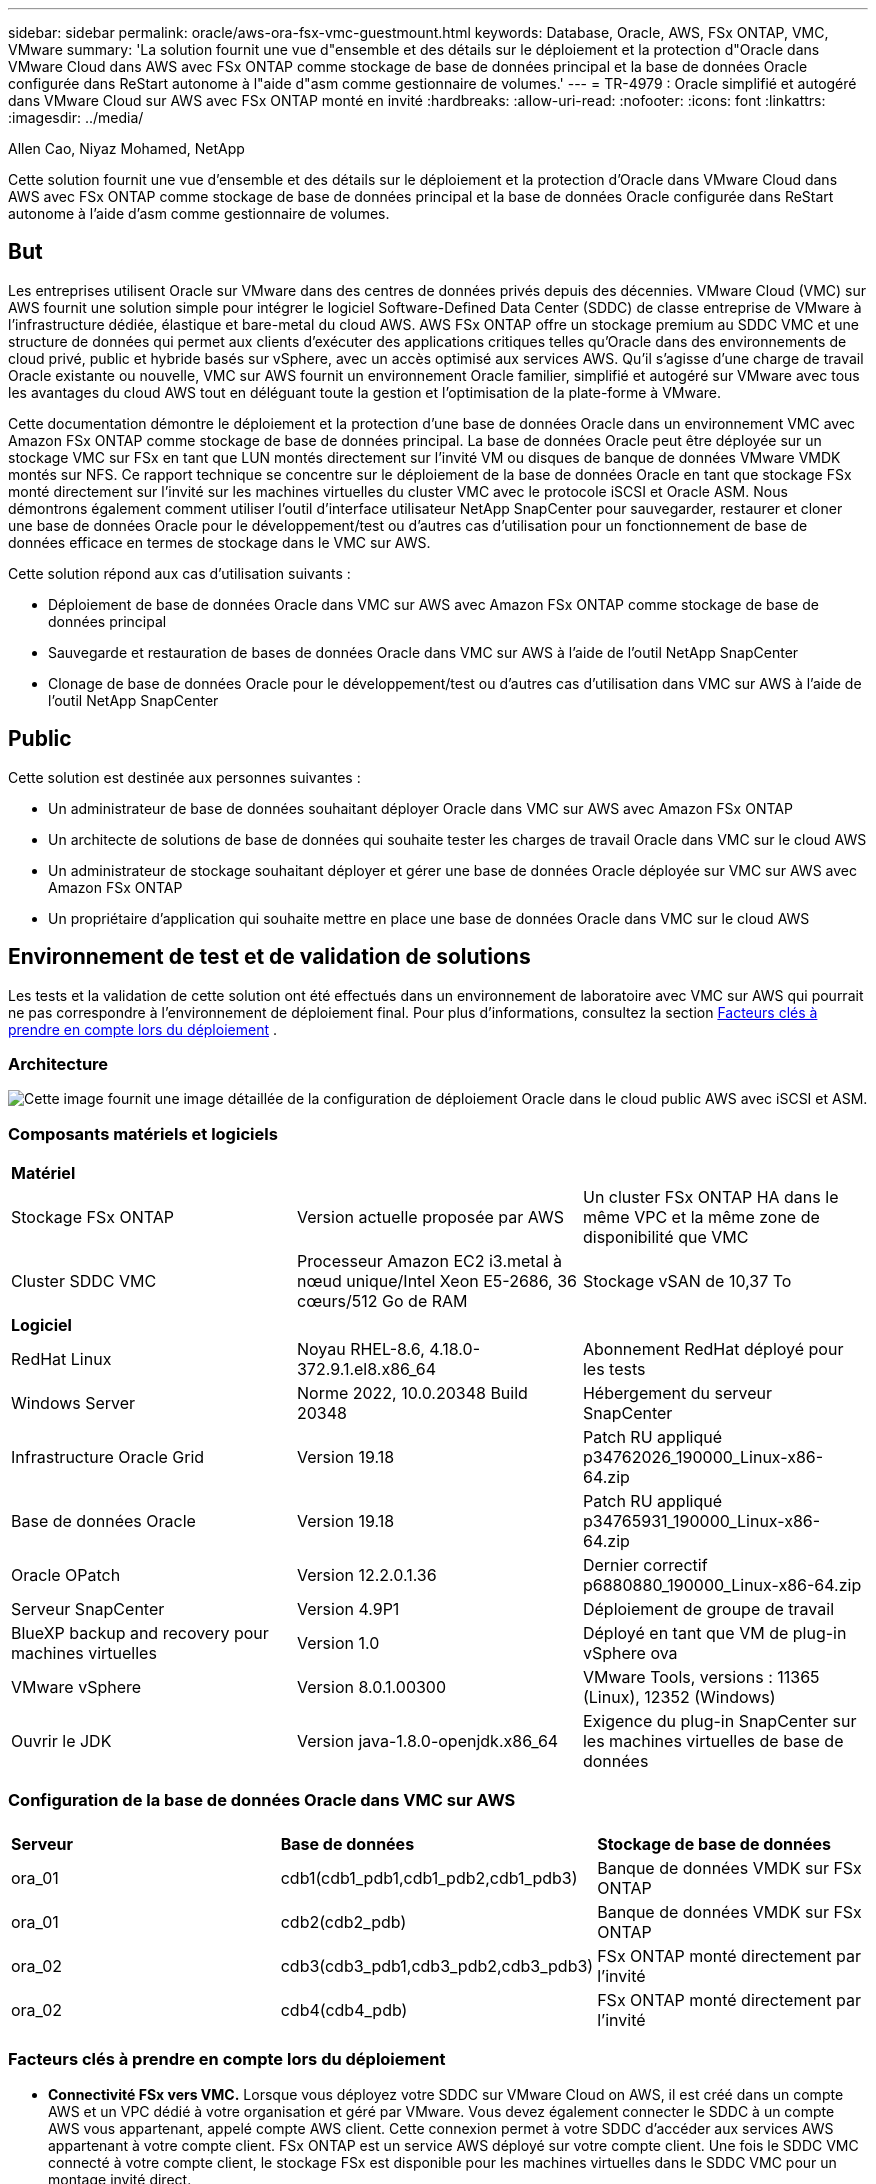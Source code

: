 ---
sidebar: sidebar 
permalink: oracle/aws-ora-fsx-vmc-guestmount.html 
keywords: Database, Oracle, AWS, FSx ONTAP, VMC, VMware 
summary: 'La solution fournit une vue d"ensemble et des détails sur le déploiement et la protection d"Oracle dans VMware Cloud dans AWS avec FSx ONTAP comme stockage de base de données principal et la base de données Oracle configurée dans ReStart autonome à l"aide d"asm comme gestionnaire de volumes.' 
---
= TR-4979 : Oracle simplifié et autogéré dans VMware Cloud sur AWS avec FSx ONTAP monté en invité
:hardbreaks:
:allow-uri-read: 
:nofooter: 
:icons: font
:linkattrs: 
:imagesdir: ../media/


Allen Cao, Niyaz Mohamed, NetApp

[role="lead"]
Cette solution fournit une vue d'ensemble et des détails sur le déploiement et la protection d'Oracle dans VMware Cloud dans AWS avec FSx ONTAP comme stockage de base de données principal et la base de données Oracle configurée dans ReStart autonome à l'aide d'asm comme gestionnaire de volumes.



== But

Les entreprises utilisent Oracle sur VMware dans des centres de données privés depuis des décennies.  VMware Cloud (VMC) sur AWS fournit une solution simple pour intégrer le logiciel Software-Defined Data Center (SDDC) de classe entreprise de VMware à l'infrastructure dédiée, élastique et bare-metal du cloud AWS.  AWS FSx ONTAP offre un stockage premium au SDDC VMC et une structure de données qui permet aux clients d'exécuter des applications critiques telles qu'Oracle dans des environnements de cloud privé, public et hybride basés sur vSphere, avec un accès optimisé aux services AWS.  Qu'il s'agisse d'une charge de travail Oracle existante ou nouvelle, VMC sur AWS fournit un environnement Oracle familier, simplifié et autogéré sur VMware avec tous les avantages du cloud AWS tout en déléguant toute la gestion et l'optimisation de la plate-forme à VMware.

Cette documentation démontre le déploiement et la protection d'une base de données Oracle dans un environnement VMC avec Amazon FSx ONTAP comme stockage de base de données principal.  La base de données Oracle peut être déployée sur un stockage VMC sur FSx en tant que LUN montés directement sur l'invité VM ou disques de banque de données VMware VMDK montés sur NFS.  Ce rapport technique se concentre sur le déploiement de la base de données Oracle en tant que stockage FSx monté directement sur l'invité sur les machines virtuelles du cluster VMC avec le protocole iSCSI et Oracle ASM.  Nous démontrons également comment utiliser l'outil d'interface utilisateur NetApp SnapCenter pour sauvegarder, restaurer et cloner une base de données Oracle pour le développement/test ou d'autres cas d'utilisation pour un fonctionnement de base de données efficace en termes de stockage dans le VMC sur AWS.

Cette solution répond aux cas d’utilisation suivants :

* Déploiement de base de données Oracle dans VMC sur AWS avec Amazon FSx ONTAP comme stockage de base de données principal
* Sauvegarde et restauration de bases de données Oracle dans VMC sur AWS à l'aide de l'outil NetApp SnapCenter
* Clonage de base de données Oracle pour le développement/test ou d'autres cas d'utilisation dans VMC sur AWS à l'aide de l'outil NetApp SnapCenter




== Public

Cette solution est destinée aux personnes suivantes :

* Un administrateur de base de données souhaitant déployer Oracle dans VMC sur AWS avec Amazon FSx ONTAP
* Un architecte de solutions de base de données qui souhaite tester les charges de travail Oracle dans VMC sur le cloud AWS
* Un administrateur de stockage souhaitant déployer et gérer une base de données Oracle déployée sur VMC sur AWS avec Amazon FSx ONTAP
* Un propriétaire d'application qui souhaite mettre en place une base de données Oracle dans VMC sur le cloud AWS




== Environnement de test et de validation de solutions

Les tests et la validation de cette solution ont été effectués dans un environnement de laboratoire avec VMC sur AWS qui pourrait ne pas correspondre à l'environnement de déploiement final. Pour plus d'informations, consultez la section <<Facteurs clés à prendre en compte lors du déploiement>> .



=== Architecture

image:aws-ora-fsx-vmc-architecture.png["Cette image fournit une image détaillée de la configuration de déploiement Oracle dans le cloud public AWS avec iSCSI et ASM."]



=== Composants matériels et logiciels

[cols="33%, 33%, 33%"]
|===


3+| *Matériel* 


| Stockage FSx ONTAP | Version actuelle proposée par AWS | Un cluster FSx ONTAP HA dans le même VPC et la même zone de disponibilité que VMC 


| Cluster SDDC VMC | Processeur Amazon EC2 i3.metal à nœud unique/Intel Xeon E5-2686, 36 cœurs/512 Go de RAM | Stockage vSAN de 10,37 To 


3+| *Logiciel* 


| RedHat Linux | Noyau RHEL-8.6, 4.18.0-372.9.1.el8.x86_64 | Abonnement RedHat déployé pour les tests 


| Windows Server | Norme 2022, 10.0.20348 Build 20348 | Hébergement du serveur SnapCenter 


| Infrastructure Oracle Grid | Version 19.18 | Patch RU appliqué p34762026_190000_Linux-x86-64.zip 


| Base de données Oracle | Version 19.18 | Patch RU appliqué p34765931_190000_Linux-x86-64.zip 


| Oracle OPatch | Version 12.2.0.1.36 | Dernier correctif p6880880_190000_Linux-x86-64.zip 


| Serveur SnapCenter | Version 4.9P1 | Déploiement de groupe de travail 


| BlueXP backup and recovery pour machines virtuelles | Version 1.0 | Déployé en tant que VM de plug-in vSphere ova 


| VMware vSphere | Version 8.0.1.00300 | VMware Tools, versions : 11365 (Linux), 12352 (Windows) 


| Ouvrir le JDK | Version java-1.8.0-openjdk.x86_64 | Exigence du plug-in SnapCenter sur les machines virtuelles de base de données 
|===


=== Configuration de la base de données Oracle dans VMC sur AWS

[cols="33%, 33%, 33%"]
|===


3+|  


| *Serveur* | *Base de données* | *Stockage de base de données* 


| ora_01 | cdb1(cdb1_pdb1,cdb1_pdb2,cdb1_pdb3) | Banque de données VMDK sur FSx ONTAP 


| ora_01 | cdb2(cdb2_pdb) | Banque de données VMDK sur FSx ONTAP 


| ora_02 | cdb3(cdb3_pdb1,cdb3_pdb2,cdb3_pdb3) | FSx ONTAP monté directement par l'invité 


| ora_02 | cdb4(cdb4_pdb) | FSx ONTAP monté directement par l'invité 
|===


=== Facteurs clés à prendre en compte lors du déploiement

* *Connectivité FSx vers VMC.*  Lorsque vous déployez votre SDDC sur VMware Cloud on AWS, il est créé dans un compte AWS et un VPC dédié à votre organisation et géré par VMware.  Vous devez également connecter le SDDC à un compte AWS vous appartenant, appelé compte AWS client.  Cette connexion permet à votre SDDC d'accéder aux services AWS appartenant à votre compte client.  FSx ONTAP est un service AWS déployé sur votre compte client.  Une fois le SDDC VMC connecté à votre compte client, le stockage FSx est disponible pour les machines virtuelles dans le SDDC VMC pour un montage invité direct.
* *Déploiement de clusters de stockage HA FSx sur une ou plusieurs zones.*  Dans ces tests et validations, nous avons déployé un cluster FSx HA dans une seule zone de disponibilité AWS.  NetApp recommande également de déployer FSx ONTAP et VMware Cloud sur AWS dans la même zone de disponibilité pour obtenir de meilleures performances et éviter les frais de transfert de données entre les zones de disponibilité.
* *Dimensionnement du cluster de stockage FSx.*  Un système de fichiers de stockage Amazon FSx ONTAP fournit jusqu'à 160 000 IOPS SSD brutes, jusqu'à 4 Gbit/s de débit et une capacité maximale de 192 TiB.  Cependant, vous pouvez dimensionner le cluster en termes d'IOPS provisionnés, de débit et de limite de stockage (minimum 1 024 Gio) en fonction de vos besoins réels au moment du déploiement.  La capacité peut être ajustée dynamiquement à la volée sans affecter la disponibilité de l'application.
* *Disposition des données et des journaux Oracle.*  Dans nos tests et validations, nous avons déployé deux groupes de disques ASM pour les données et les journaux respectivement.  Dans le groupe de disques asm +DATA, nous avons provisionné quatre LUN dans un volume de données.  Dans le groupe de disques asm +LOGS, nous avons provisionné deux LUN dans un volume de journal.  En général, plusieurs LUN disposés dans un volume Amazon FSx ONTAP offrent de meilleures performances.
* *Configuration iSCSI.*  Les machines virtuelles de base de données dans VMC SDDC se connectent au stockage FSx avec le protocole iSCSI.  Il est important d'évaluer les besoins en débit d'E/S de pointe de la base de données Oracle en analysant soigneusement le rapport Oracle AWR pour déterminer les besoins en débit du trafic d'application et iSCSI.  NetApp recommande également d'allouer quatre connexions iSCSI aux deux points de terminaison iSCSI FSx avec le multichemin correctement configuré.
* *Niveau de redondance Oracle ASM à utiliser pour chaque groupe de disques Oracle ASM que vous créez.*  Étant donné que FSx ONTAP reflète déjà le stockage au niveau du cluster FSx, vous devez utiliser la redondance externe, ce qui signifie que l'option ne permet pas à Oracle ASM de refléter le contenu du groupe de disques.
* *Sauvegarde de la base de données.*  NetApp fournit une suite SnapCenter software pour la sauvegarde, la restauration et le clonage de bases de données avec une interface utilisateur conviviale.  NetApp recommande de mettre en œuvre un tel outil de gestion pour réaliser une sauvegarde SnapShot rapide (moins d'une minute), une restauration rapide (quelques minutes) de la base de données et un clonage de la base de données.




== Déploiement de la solution

Les sections suivantes fournissent des procédures étape par étape pour le déploiement d'Oracle 19c dans VMC sur AWS avec un stockage FSx ONTAP monté directement sur la machine virtuelle DB dans un seul nœud. Redémarrez la configuration avec Oracle ASM comme gestionnaire de volume de base de données.



=== Prérequis pour le déploiement

[%collapsible%open]
====
Le déploiement nécessite les prérequis suivants.

. Un centre de données défini par logiciel (SDDC) utilisant VMware Cloud sur AWS a été créé.  Pour obtenir des instructions détaillées sur la création d'un SDDC dans VMC, veuillez vous référer à la documentation VMwarelink:https://docs.vmware.com/en/VMware-Cloud-on-AWS/services/com.vmware.vmc-aws.getting-started/GUID-3D741363-F66A-4CF9-80EA-AA2866D1834E.html["Premiers pas avec VMware Cloud sur AWS"^]
. Un compte AWS a été configuré et les segments VPC et réseau nécessaires ont été créés dans votre compte AWS.  Le compte AWS est lié à votre SDDC VMC.
. À partir de la console AWS EC2, déployez des clusters de stockage HA Amazon FSx ONTAP pour héberger les volumes de base de données Oracle.  Si vous n'êtes pas familier avec le déploiement du stockage FSx, consultez la documentationlink:https://docs.aws.amazon.com/fsx/latest/ONTAPGuide/creating-file-systems.html["Création de systèmes de fichiers FSx ONTAP"^] pour des instructions étape par étape.
. L'étape ci-dessus peut être effectuée à l'aide de la boîte à outils d'automatisation Terraform suivante, qui crée une instance EC2 en tant qu'hôte de saut pour l'accès SDDC dans VMC via SSH et un système de fichiers FSx.  Lisez attentivement les instructions et modifiez les variables en fonction de votre environnement avant l’exécution.
+
....
git clone https://github.com/NetApp-Automation/na_aws_fsx_ec2_deploy.git
....
. Créez des machines virtuelles dans VMware SDDC sur AWS pour héberger votre environnement Oracle à déployer dans VMC.  Dans notre démonstration, nous avons construit deux machines virtuelles Linux en tant que serveurs de base de données Oracle, un serveur Windows pour le serveur SnapCenter et un serveur Linux en option en tant que contrôleur Ansible pour l'installation ou la configuration automatisée d'Oracle si vous le souhaitez.  Voici un aperçu de l’environnement de laboratoire pour la validation de la solution.
+
image:aws-ora-fsx-vmc-vm-008.png["Capture d'écran montrant l'environnement de test VMC SDDC."]

. En option, NetApp fournit également plusieurs kits d’outils d’automatisation pour exécuter le déploiement et la configuration d’Oracle, le cas échéant.



NOTE: Assurez-vous d'avoir alloué au moins 50 Go au volume racine d'Oracle VM afin de disposer de suffisamment d'espace pour préparer les fichiers d'installation d'Oracle.

====


=== Configuration du noyau de la machine virtuelle DB

[%collapsible%open]
====
Une fois les prérequis configurés, connectez-vous à la machine virtuelle Oracle en tant qu'utilisateur administrateur via SSH et sudo en tant qu'utilisateur root pour configurer le noyau Linux pour l'installation d'Oracle.  Les fichiers d’installation Oracle peuvent être stockés dans un compartiment AWS S3 et transférés dans la machine virtuelle.

. Créer un répertoire de préparation `/tmp/archive` dossier et définissez le `777` autorisation.
+
[source, cli]
----
mkdir /tmp/archive
----
+
[source, cli]
----
chmod 777 /tmp/archive
----
. Téléchargez et installez les fichiers d'installation binaires Oracle et les autres fichiers rpm requis sur le `/tmp/archive` annuaire.
+
Voir la liste suivante des fichiers d'installation à indiquer dans `/tmp/archive` sur la VM DB.

+
....

[admin@ora_02 ~]$ ls -l /tmp/archive/
total 10539364
-rw-rw-r--. 1 admin  admin         19112 Oct  4 17:04 compat-libcap1-1.10-7.el7.x86_64.rpm
-rw-rw-r--. 1 admin  admin    3059705302 Oct  4 17:10 LINUX.X64_193000_db_home.zip
-rw-rw-r--. 1 admin  admin    2889184573 Oct  4 17:11 LINUX.X64_193000_grid_home.zip
-rw-rw-r--. 1 admin  admin        589145 Oct  4 17:04 netapp_linux_unified_host_utilities-7-1.x86_64.rpm
-rw-rw-r--. 1 admin  admin         31828 Oct  4 17:04 oracle-database-preinstall-19c-1.0-2.el8.x86_64.rpm
-rw-rw-r--. 1 admin  admin    2872741741 Oct  4 17:12 p34762026_190000_Linux-x86-64.zip
-rw-rw-r--. 1 admin  admin    1843577895 Oct  4 17:13 p34765931_190000_Linux-x86-64.zip
-rw-rw-r--. 1 admin  admin     124347218 Oct  4 17:13 p6880880_190000_Linux-x86-64.zip
-rw-rw-r--. 1 admin  admin        257136 Oct  4 17:04 policycoreutils-python-utils-2.9-9.el8.noarch.rpm
[admin@ora_02 ~]$

....
. Installez le RPM de préinstallation Oracle 19c, qui répond à la plupart des exigences de configuration du noyau.
+
[source, cli]
----
yum install /tmp/archive/oracle-database-preinstall-19c-1.0-2.el8.x86_64.rpm
----
. Téléchargez et installez les éléments manquants `compat-libcap1` sous Linux 8.
+
[source, cli]
----
yum install /tmp/archive/compat-libcap1-1.10-7.el7.x86_64.rpm
----
. Depuis NetApp, téléchargez et installez les utilitaires hôtes NetApp .
+
[source, cli]
----
yum install /tmp/archive/netapp_linux_unified_host_utilities-7-1.x86_64.rpm
----
. Installer `policycoreutils-python-utils` .
+
[source, cli]
----
yum install /tmp/archive/policycoreutils-python-utils-2.9-9.el8.noarch.rpm
----
. Installez la version 1.8 du JDK ouvert.
+
[source, cli]
----
yum install java-1.8.0-openjdk.x86_64
----
. Installer les utilitaires d’initiateur iSCSI.
+
[source, cli]
----
yum install iscsi-initiator-utils
----
. Installez sg3_utils.
+
[source, cli]
----
yum install sg3_utils
----
. Installez device-mapper-multipath.
+
[source, cli]
----
yum install device-mapper-multipath
----
. Désactiver les énormes pages transparentes dans le système actuel.
+
[source, cli]
----
echo never > /sys/kernel/mm/transparent_hugepage/enabled
----
+
[source, cli]
----
echo never > /sys/kernel/mm/transparent_hugepage/defrag
----
. Ajoutez les lignes suivantes dans `/etc/rc.local` désactiver `transparent_hugepage` après le redémarrage.
+
[source, cli]
----
vi /etc/rc.local
----
+
....
  # Disable transparent hugepages
          if test -f /sys/kernel/mm/transparent_hugepage/enabled; then
            echo never > /sys/kernel/mm/transparent_hugepage/enabled
          fi
          if test -f /sys/kernel/mm/transparent_hugepage/defrag; then
            echo never > /sys/kernel/mm/transparent_hugepage/defrag
          fi
....
. Désactiver selinux en modifiant `SELINUX=enforcing` à `SELINUX=disabled` .  Vous devez redémarrer l'hôte pour que la modification soit effective.
+
[source, cli]
----
vi /etc/sysconfig/selinux
----
. Ajoutez les lignes suivantes à `limit.conf` pour définir la limite du descripteur de fichier et la taille de la pile.
+
[source, cli]
----
vi /etc/security/limits.conf
----
+
....

*               hard    nofile          65536
*               soft    stack           10240
....
. Ajoutez de l'espace d'échange à la machine virtuelle DB s'il n'y a pas d'espace d'échange configuré avec cette instruction :link:https://aws.amazon.com/premiumsupport/knowledge-center/ec2-memory-swap-file/["Comment allouer de la mémoire pour fonctionner comme espace d'échange dans une instance Amazon EC2 à l'aide d'un fichier d'échange ?"^] La quantité exacte d'espace à ajouter dépend de la taille de la RAM jusqu'à 16 Go.
. Changement `node.session.timeo.replacement_timeout` dans le `iscsi.conf` fichier de configuration de 120 à 5 secondes.
+
[source, cli]
----
vi /etc/iscsi/iscsid.conf
----
. Activez et démarrez le service iSCSI sur l’instance EC2.
+
[source, cli]
----
systemctl enable iscsid
----
+
[source, cli]
----
systemctl start iscsid
----
. Récupérez l'adresse de l'initiateur iSCSI à utiliser pour le mappage LUN de la base de données.
+
[source, cli]
----
cat /etc/iscsi/initiatorname.iscsi
----
. Ajoutez les groupes asm pour l'utilisateur de gestion asm (oracle).
+
[source, cli]
----
groupadd asmadmin
----
+
[source, cli]
----
groupadd asmdba
----
+
[source, cli]
----
groupadd asmoper
----
. Modifiez l'utilisateur Oracle pour ajouter des groupes ASM en tant que groupes secondaires (l'utilisateur Oracle doit avoir été créé après l'installation RPM de préinstallation d'Oracle).
+
[source, cli]
----
usermod -a -G asmadmin oracle
----
+
[source, cli]
----
usermod -a -G asmdba oracle
----
+
[source, cli]
----
usermod -a -G asmoper oracle
----
. Arrêtez et désactivez le pare-feu Linux s'il est actif.
+
[source, cli]
----
systemctl stop firewalld
----
+
[source, cli]
----
systemctl disable firewalld
----
. Activer sudo sans mot de passe pour l'utilisateur administrateur en supprimant le commentaire `# %wheel  ALL=(ALL)       NOPASSWD: ALL` ligne dans le fichier /etc/sudoers.  Modifiez l'autorisation du fichier pour effectuer la modification.
+
[source, cli]
----
chmod 640 /etc/sudoers
----
+
[source, cli]
----
vi /etc/sudoers
----
+
[source, cli]
----
chmod 440 /etc/sudoers
----
. Redémarrez l’instance EC2.


====


=== Provisionner et mapper les LUN FSx ONTAP à la machine virtuelle de base de données

[%collapsible%open]
====
Provisionnez trois volumes à partir de la ligne de commande en vous connectant au cluster FSx en tant qu'utilisateur fsxadmin via ssh et l'IP de gestion du cluster FSx.  Créez des LUN dans les volumes pour héberger les fichiers binaires, de données et de journaux de la base de données Oracle.

. Connectez-vous au cluster FSx via SSH en tant qu'utilisateur fsxadmin.
+
[source, cli]
----
ssh fsxadmin@10.49.0.74
----
. Exécutez la commande suivante pour créer un volume pour le binaire Oracle.
+
[source, cli]
----
vol create -volume ora_02_biny -aggregate aggr1 -size 50G -state online  -type RW -snapshot-policy none -tiering-policy snapshot-only
----
. Exécutez la commande suivante pour créer un volume pour les données Oracle.
+
[source, cli]
----
vol create -volume ora_02_data -aggregate aggr1 -size 100G -state online  -type RW -snapshot-policy none -tiering-policy snapshot-only
----
. Exécutez la commande suivante pour créer un volume pour les journaux Oracle.
+
[source, cli]
----
vol create -volume ora_02_logs -aggregate aggr1 -size 100G -state online  -type RW -snapshot-policy none -tiering-policy snapshot-only
----
. Valider les volumes créés.
+
[source, cli]
----
vol show ora*
----
+
Sortie de la commande :

+
....
FsxId0c00cec8dad373fd1::> vol show ora*
Vserver   Volume       Aggregate    State      Type       Size  Available Used%
--------- ------------ ------------ ---------- ---- ---------- ---------- -----
nim       ora_02_biny  aggr1        online     RW         50GB    22.98GB   51%
nim       ora_02_data  aggr1        online     RW        100GB    18.53GB   80%
nim       ora_02_logs  aggr1        online     RW         50GB     7.98GB   83%
....
. Créez un LUN binaire dans le volume binaire de la base de données.
+
[source, cli]
----
lun create -path /vol/ora_02_biny/ora_02_biny_01 -size 40G -ostype linux
----
. Créez des LUN de données dans le volume de données de la base de données.
+
[source, cli]
----
lun create -path /vol/ora_02_data/ora_02_data_01 -size 20G -ostype linux
----
+
[source, cli]
----
lun create -path /vol/ora_02_data/ora_02_data_02 -size 20G -ostype linux
----
+
[source, cli]
----
lun create -path /vol/ora_02_data/ora_02_data_03 -size 20G -ostype linux
----
+
[source, cli]
----
lun create -path /vol/ora_02_data/ora_02_data_04 -size 20G -ostype linux
----
. Créez des LUN de journaux dans le volume des journaux de la base de données.
+
[source, cli]
----
lun create -path /vol/ora_02_logs/ora_02_logs_01 -size 40G -ostype linux
----
+
[source, cli]
----
lun create -path /vol/ora_02_logs/ora_02_logs_02 -size 40G -ostype linux
----
. Créez un igroup pour l’instance EC2 avec l’initiateur récupéré à l’étape 14 de la configuration du noyau EC2 ci-dessus.
+
[source, cli]
----
igroup create -igroup ora_02 -protocol iscsi -ostype linux -initiator iqn.1994-05.com.redhat:f65fed7641c2
----
. Mappez les LUN au groupe i créé ci-dessus.  Incrémentez l'ID LUN de manière séquentielle pour chaque LUN supplémentaire.
+
[source, cli]
----
lun map -path /vol/ora_02_biny/ora_02_biny_01 -igroup ora_02 -vserver svm_ora -lun-id 0
lun map -path /vol/ora_02_data/ora_02_data_01 -igroup ora_02 -vserver svm_ora -lun-id 1
lun map -path /vol/ora_02_data/ora_02_data_02 -igroup ora_02 -vserver svm_ora -lun-id 2
lun map -path /vol/ora_02_data/ora_02_data_03 -igroup ora_02 -vserver svm_ora -lun-id 3
lun map -path /vol/ora_02_data/ora_02_data_04 -igroup ora_02 -vserver svm_ora -lun-id 4
lun map -path /vol/ora_02_logs/ora_02_logs_01 -igroup ora_02 -vserver svm_ora -lun-id 5
lun map -path /vol/ora_02_logs/ora_02_logs_02 -igroup ora_02 -vserver svm_ora -lun-id 6
----
. Valider le mappage LUN.
+
[source, cli]
----
mapping show
----
+
On s'attend à ce que cela revienne :

+
....
FsxId0c00cec8dad373fd1::> mapping show
  (lun mapping show)
Vserver    Path                                      Igroup   LUN ID  Protocol
---------- ----------------------------------------  -------  ------  --------
nim        /vol/ora_02_biny/ora_02_u01_01            ora_02        0  iscsi
nim        /vol/ora_02_data/ora_02_u02_01            ora_02        1  iscsi
nim        /vol/ora_02_data/ora_02_u02_02            ora_02        2  iscsi
nim        /vol/ora_02_data/ora_02_u02_03            ora_02        3  iscsi
nim        /vol/ora_02_data/ora_02_u02_04            ora_02        4  iscsi
nim        /vol/ora_02_logs/ora_02_u03_01            ora_02        5  iscsi
nim        /vol/ora_02_logs/ora_02_u03_02            ora_02        6  iscsi
....


====


=== Configuration du stockage de la machine virtuelle DB

[%collapsible%open]
====
Maintenant, importez et configurez le stockage FSx ONTAP pour l'infrastructure de grille Oracle et l'installation de la base de données sur la machine virtuelle de base de données VMC.

. Connectez-vous à la machine virtuelle DB via SSH en tant qu'utilisateur administrateur à l'aide de Putty à partir du serveur de saut Windows.
. Découvrez les points de terminaison iSCSI FSx à l'aide de l'adresse IP iSCSI SVM.  Passez à l'adresse du portail spécifique à votre environnement.
+
[source, cli]
----
sudo iscsiadm iscsiadm --mode discovery --op update --type sendtargets --portal 10.49.0.12
----
. Établissez des sessions iSCSI en vous connectant à chaque cible.
+
[source, cli]
----
sudo iscsiadm --mode node -l all
----
+
Le résultat attendu de la commande est :

+
....
[ec2-user@ip-172-30-15-58 ~]$ sudo iscsiadm --mode node -l all
Logging in to [iface: default, target: iqn.1992-08.com.netapp:sn.1f795e65c74911edb785affbf0a2b26e:vs.3, portal: 10.49.0.12,3260]
Logging in to [iface: default, target: iqn.1992-08.com.netapp:sn.1f795e65c74911edb785affbf0a2b26e:vs.3, portal: 10.49.0.186,3260]
Login to [iface: default, target: iqn.1992-08.com.netapp:sn.1f795e65c74911edb785affbf0a2b26e:vs.3, portal: 10.49.0.12,3260] successful.
Login to [iface: default, target: iqn.1992-08.com.netapp:sn.1f795e65c74911edb785affbf0a2b26e:vs.3, portal: 10.49.0.186,3260] successful.
....
. Afficher et valider une liste de sessions iSCSI actives.
+
[source, cli]
----
sudo iscsiadm --mode session
----
+
Renvoyer les sessions iSCSI.

+
....
[ec2-user@ip-172-30-15-58 ~]$ sudo iscsiadm --mode session
tcp: [1] 10.49.0.186:3260,1028 iqn.1992-08.com.netapp:sn.545a38bf06ac11ee8503e395ab90d704:vs.3 (non-flash)
tcp: [2] 10.49.0.12:3260,1029 iqn.1992-08.com.netapp:sn.545a38bf06ac11ee8503e395ab90d704:vs.3 (non-flash)
....
. Vérifiez que les LUN ont été importés dans l’hôte.
+
[source, cli]
----
sudo sanlun lun show
----
+
Cela renverra une liste des LUN Oracle de FSx.

+
....

[admin@ora_02 ~]$ sudo sanlun lun show
controller(7mode/E-Series)/                                                  device          host                  lun
vserver(cDOT/FlashRay)        lun-pathname                                   filename        adapter    protocol   size    product
-------------------------------------------------------------------------------------------------------------------------------
nim                           /vol/ora_02_logs/ora_02_u03_02                 /dev/sdo        host34     iSCSI      20g     cDOT
nim                           /vol/ora_02_logs/ora_02_u03_01                 /dev/sdn        host34     iSCSI      20g     cDOT
nim                           /vol/ora_02_data/ora_02_u02_04                 /dev/sdm        host34     iSCSI      20g     cDOT
nim                           /vol/ora_02_data/ora_02_u02_03                 /dev/sdl        host34     iSCSI      20g     cDOT
nim                           /vol/ora_02_data/ora_02_u02_02                 /dev/sdk        host34     iSCSI      20g     cDOT
nim                           /vol/ora_02_data/ora_02_u02_01                 /dev/sdj        host34     iSCSI      20g     cDOT
nim                           /vol/ora_02_biny/ora_02_u01_01                 /dev/sdi        host34     iSCSI      40g     cDOT
nim                           /vol/ora_02_logs/ora_02_u03_02                 /dev/sdh        host33     iSCSI      20g     cDOT
nim                           /vol/ora_02_logs/ora_02_u03_01                 /dev/sdg        host33     iSCSI      20g     cDOT
nim                           /vol/ora_02_data/ora_02_u02_04                 /dev/sdf        host33     iSCSI      20g     cDOT
nim                           /vol/ora_02_data/ora_02_u02_03                 /dev/sde        host33     iSCSI      20g     cDOT
nim                           /vol/ora_02_data/ora_02_u02_02                 /dev/sdd        host33     iSCSI      20g     cDOT
nim                           /vol/ora_02_data/ora_02_u02_01                 /dev/sdc        host33     iSCSI      20g     cDOT
nim                           /vol/ora_02_biny/ora_02_u01_01                 /dev/sdb        host33     iSCSI      40g     cDOT

....
. Configurer le `multipath.conf` fichier avec les entrées par défaut et de liste noire suivantes.
+
[source, cli]
----
sudo vi /etc/multipath.conf
----
+
Ajouter les entrées suivantes :

+
....
defaults {
    find_multipaths yes
    user_friendly_names yes
}

blacklist {
    devnode "^(ram|raw|loop|fd|md|dm-|sr|scd|st)[0-9]*"
    devnode "^hd[a-z]"
    devnode "^cciss.*"
}
....
. Démarrez le service multi-chemins.
+
[source, cli]
----
sudo systemctl start multipathd
----
+
Les périphériques multi-trajets apparaissent désormais dans le `/dev/mapper` annuaire.

+
....
[ec2-user@ip-172-30-15-58 ~]$ ls -l /dev/mapper
total 0
lrwxrwxrwx 1 root root       7 Mar 21 20:13 3600a09806c574235472455534e68512d -> ../dm-0
lrwxrwxrwx 1 root root       7 Mar 21 20:13 3600a09806c574235472455534e685141 -> ../dm-1
lrwxrwxrwx 1 root root       7 Mar 21 20:13 3600a09806c574235472455534e685142 -> ../dm-2
lrwxrwxrwx 1 root root       7 Mar 21 20:13 3600a09806c574235472455534e685143 -> ../dm-3
lrwxrwxrwx 1 root root       7 Mar 21 20:13 3600a09806c574235472455534e685144 -> ../dm-4
lrwxrwxrwx 1 root root       7 Mar 21 20:13 3600a09806c574235472455534e685145 -> ../dm-5
lrwxrwxrwx 1 root root       7 Mar 21 20:13 3600a09806c574235472455534e685146 -> ../dm-6
crw------- 1 root root 10, 236 Mar 21 18:19 control
....
. Connectez-vous au cluster FSx ONTAP en tant qu'utilisateur fsxadmin via SSH pour récupérer le numéro de série hexadécimal de chaque LUN commençant par 6c574xxx..., le numéro HEX commence par 3600a0980, qui est l'ID du fournisseur AWS.
+
[source, cli]
----
lun show -fields serial-hex
----
+
et revenez comme suit :

+
....
FsxId02ad7bf3476b741df::> lun show -fields serial-hex
vserver path                            serial-hex
------- ------------------------------- ------------------------
svm_ora /vol/ora_02_biny/ora_02_biny_01 6c574235472455534e68512d
svm_ora /vol/ora_02_data/ora_02_data_01 6c574235472455534e685141
svm_ora /vol/ora_02_data/ora_02_data_02 6c574235472455534e685142
svm_ora /vol/ora_02_data/ora_02_data_03 6c574235472455534e685143
svm_ora /vol/ora_02_data/ora_02_data_04 6c574235472455534e685144
svm_ora /vol/ora_02_logs/ora_02_logs_01 6c574235472455534e685145
svm_ora /vol/ora_02_logs/ora_02_logs_02 6c574235472455534e685146
7 entries were displayed.
....
. Mettre à jour le `/dev/multipath.conf` fichier pour ajouter un nom convivial pour le périphérique multi-chemins.
+
[source, cli]
----
sudo vi /etc/multipath.conf
----
+
avec les entrées suivantes :

+
....
multipaths {
        multipath {
                wwid            3600a09806c574235472455534e68512d
                alias           ora_02_biny_01
        }
        multipath {
                wwid            3600a09806c574235472455534e685141
                alias           ora_02_data_01
        }
        multipath {
                wwid            3600a09806c574235472455534e685142
                alias           ora_02_data_02
        }
        multipath {
                wwid            3600a09806c574235472455534e685143
                alias           ora_02_data_03
        }
        multipath {
                wwid            3600a09806c574235472455534e685144
                alias           ora_02_data_04
        }
        multipath {
                wwid            3600a09806c574235472455534e685145
                alias           ora_02_logs_01
        }
        multipath {
                wwid            3600a09806c574235472455534e685146
                alias           ora_02_logs_02
        }
}
....
. Redémarrez le service multipath pour vérifier que les périphériques sous `/dev/mapper` ont changé pour les noms LUN au lieu des ID série-hexadécimaux.
+
[source, cli]
----
sudo systemctl restart multipathd
----
+
Vérifier `/dev/mapper` pour revenir comme suit :

+
....
[ec2-user@ip-172-30-15-58 ~]$ ls -l /dev/mapper
total 0
crw------- 1 root root 10, 236 Mar 21 18:19 control
lrwxrwxrwx 1 root root       7 Mar 21 20:41 ora_02_biny_01 -> ../dm-0
lrwxrwxrwx 1 root root       7 Mar 21 20:41 ora_02_data_01 -> ../dm-1
lrwxrwxrwx 1 root root       7 Mar 21 20:41 ora_02_data_02 -> ../dm-2
lrwxrwxrwx 1 root root       7 Mar 21 20:41 ora_02_data_03 -> ../dm-3
lrwxrwxrwx 1 root root       7 Mar 21 20:41 ora_02_data_04 -> ../dm-4
lrwxrwxrwx 1 root root       7 Mar 21 20:41 ora_02_logs_01 -> ../dm-5
lrwxrwxrwx 1 root root       7 Mar 21 20:41 ora_02_logs_02 -> ../dm-6
....
. Partitionnez le LUN binaire avec une seule partition principale.
+
[source, cli]
----
sudo fdisk /dev/mapper/ora_02_biny_01
----
. Formatez le LUN binaire partitionné avec un système de fichiers XFS.
+
[source, cli]
----
sudo mkfs.xfs /dev/mapper/ora_02_biny_01p1
----
. Montez le LUN binaire sur `/u01` .
+
[source, cli]
----
sudo mkdir /u01
----
+
[source, cli]
----
sudo mount -t xfs /dev/mapper/ora_02_biny_01p1 /u01
----
. Changement `/u01` propriété du point de montage à l'utilisateur Oracle et à son groupe principal associé.
+
[source, cli]
----
sudo chown oracle:oinstall /u01
----
. Trouvez l'UUI du LUN binaire.
+
[source, cli]
----
sudo blkid /dev/mapper/ora_02_biny_01p1
----
. Ajouter un point de montage à `/etc/fstab` .
+
[source, cli]
----
sudo vi /etc/fstab
----
+
Ajoutez la ligne suivante.

+
....
UUID=d89fb1c9-4f89-4de4-b4d9-17754036d11d       /u01    xfs     defaults,nofail 0       2
....
. En tant qu'utilisateur root, ajoutez la règle udev pour les périphériques Oracle.
+
[source, cli]
----
vi /etc/udev/rules.d/99-oracle-asmdevices.rules
----
+
Inclure les entrées suivantes :

+
....
ENV{DM_NAME}=="ora*", GROUP:="oinstall", OWNER:="oracle", MODE:="660"
....
. En tant qu'utilisateur root, rechargez les règles udev.
+
[source, cli]
----
udevadm control --reload-rules
----
. En tant qu'utilisateur root, déclenchez les règles udev.
+
[source, cli]
----
udevadm trigger
----
. En tant qu'utilisateur root, rechargez multipathd.
+
[source, cli]
----
systemctl restart multipathd
----
. Redémarrez l’hôte de l’instance EC2.


====


=== Installation de l'infrastructure de grille Oracle

[%collapsible%open]
====
. Connectez-vous à la machine virtuelle DB en tant qu'utilisateur administrateur via SSH et activez l'authentification par mot de passe en supprimant le commentaire. `PasswordAuthentication yes` et puis commenter `PasswordAuthentication no` .
+
[source, cli]
----
sudo vi /etc/ssh/sshd_config
----
. Redémarrez le service sshd.
+
[source, cli]
----
sudo systemctl restart sshd
----
. Réinitialiser le mot de passe utilisateur Oracle.
+
[source, cli]
----
sudo passwd oracle
----
. Connectez-vous en tant qu'utilisateur propriétaire du logiciel Oracle Restart (oracle).  Créez un répertoire Oracle comme suit :
+
[source, cli]
----
mkdir -p /u01/app/oracle
----
+
[source, cli]
----
mkdir -p /u01/app/oraInventory
----
. Modifiez le paramètre d’autorisation du répertoire.
+
[source, cli]
----
chmod -R 775 /u01/app
----
. Créez un répertoire de base de grille et accédez-y.
+
[source, cli]
----
mkdir -p /u01/app/oracle/product/19.0.0/grid
----
+
[source, cli]
----
cd /u01/app/oracle/product/19.0.0/grid
----
. Décompressez les fichiers d’installation de la grille.
+
[source, cli]
----
unzip -q /tmp/archive/LINUX.X64_193000_grid_home.zip
----
. Depuis la page d'accueil de la grille, supprimez le `OPatch` annuaire.
+
[source, cli]
----
rm -rf OPatch
----
. Depuis la page d'accueil de la grille, décompressez `p6880880_190000_Linux-x86-64.zip` .
+
[source, cli]
----
unzip -q /tmp/archive/p6880880_190000_Linux-x86-64.zip
----
. Depuis la grille d'accueil, révisez `cv/admin/cvu_config` , décommentez et remplacez `CV_ASSUME_DISTID=OEL5` avec `CV_ASSUME_DISTID=OL7` .
+
[source, cli]
----
vi cv/admin/cvu_config
----
. Préparez un `gridsetup.rsp` fichier pour une installation silencieuse et placez le fichier rsp dans le `/tmp/archive` annuaire.  Le fichier rsp doit couvrir les sections A, B et G avec les informations suivantes :
+
....
INVENTORY_LOCATION=/u01/app/oraInventory
oracle.install.option=HA_CONFIG
ORACLE_BASE=/u01/app/oracle
oracle.install.asm.OSDBA=asmdba
oracle.install.asm.OSOPER=asmoper
oracle.install.asm.OSASM=asmadmin
oracle.install.asm.SYSASMPassword="SetPWD"
oracle.install.asm.diskGroup.name=DATA
oracle.install.asm.diskGroup.redundancy=EXTERNAL
oracle.install.asm.diskGroup.AUSize=4
oracle.install.asm.diskGroup.disks=/dev/mapper/ora_02_data_01,/dev/mapper/ora_02_data_02,/dev/mapper/ora_02_data_03,/dev/mapper/ora_02_data_04
oracle.install.asm.diskGroup.diskDiscoveryString=/dev/mapper/*
oracle.install.asm.monitorPassword="SetPWD"
oracle.install.asm.configureAFD=true
....
. Connectez-vous à l'instance EC2 en tant qu'utilisateur root et définissez `ORACLE_HOME` et `ORACLE_BASE` .
+
[source, cli]
----
export ORACLE_HOME=/u01/app/oracle/product/19.0.0/
----
+
[source, cli]
----
export ORACLE_BASE=/tmp
----
+
[source, cli]
----
cd /u01/app/oracle/product/19.0.0/grid/bin
----
. Initialisez les périphériques de disque à utiliser avec le pilote de filtre Oracle ASM.
+
[source, cli]
----
 ./asmcmd afd_label DATA01 /dev/mapper/ora_02_data_01 --init
----
+
[source, cli]
----
 ./asmcmd afd_label DATA02 /dev/mapper/ora_02_data_02 --init
----
+
[source, cli]
----
 ./asmcmd afd_label DATA03 /dev/mapper/ora_02_data_03 --init
----
+
[source, cli]
----
 ./asmcmd afd_label DATA04 /dev/mapper/ora_02_data_04 --init
----
+
[source, cli]
----
 ./asmcmd afd_label LOGS01 /dev/mapper/ora_02_logs_01 --init
----
+
[source, cli]
----
 ./asmcmd afd_label LOGS02 /dev/mapper/ora_02_logs_02 --init
----
. Installer `cvuqdisk-1.0.10-1.rpm` .
+
[source, cli]
----
rpm -ivh /u01/app/oracle/product/19.0.0/grid/cv/rpm/cvuqdisk-1.0.10-1.rpm
----
. Non défini `$ORACLE_BASE` .
+
[source, cli]
----
unset ORACLE_BASE
----
. Connectez-vous à l'instance EC2 en tant qu'utilisateur Oracle et extrayez le correctif dans le `/tmp/archive` dossier.
+
[source, cli]
----
unzip -q /tmp/archive/p34762026_190000_Linux-x86-64.zip -d /tmp/archive
----
. Depuis la page d'accueil de la grille /u01/app/oracle/product/19.0.0/grid et en tant qu'utilisateur Oracle, lancez `gridSetup.sh` pour l'installation d'infrastructures de réseau.
+
[source, cli]
----
 ./gridSetup.sh -applyRU /tmp/archive/34762026/ -silent -responseFile /tmp/archive/gridsetup.rsp
----
. En tant qu'utilisateur root, exécutez le(s) script(s) suivant(s) :
+
[source, cli]
----
/u01/app/oraInventory/orainstRoot.sh
----
+
[source, cli]
----
/u01/app/oracle/product/19.0.0/grid/root.sh
----
. En tant qu'utilisateur root, rechargez le multipathd.
+
[source, cli]
----
systemctl restart multipathd
----
. En tant qu'utilisateur Oracle, exécutez la commande suivante pour terminer la configuration :
+
[source, cli]
----
/u01/app/oracle/product/19.0.0/grid/gridSetup.sh -executeConfigTools -responseFile /tmp/archive/gridsetup.rsp -silent
----
. En tant qu’utilisateur Oracle, créez le groupe de disques LOGS.
+
[source, cli]
----
bin/asmca -silent -sysAsmPassword 'yourPWD' -asmsnmpPassword 'yourPWD' -createDiskGroup -diskGroupName LOGS -disk 'AFD:LOGS*' -redundancy EXTERNAL -au_size 4
----
. En tant qu'utilisateur Oracle, validez les services de grille après la configuration de l'installation.
+
[source, cli]
----
bin/crsctl stat res -t
----
+
....
[oracle@ora_02 grid]$ bin/crsctl stat res -t
--------------------------------------------------------------------------------
Name           Target  State        Server                   State details
--------------------------------------------------------------------------------
Local Resources
--------------------------------------------------------------------------------
ora.DATA.dg
               ONLINE  ONLINE       ora_02                   STABLE
ora.LISTENER.lsnr
               ONLINE  INTERMEDIATE ora_02                   Not All Endpoints Re
                                                             gistered,STABLE
ora.LOGS.dg
               ONLINE  ONLINE       ora_02                   STABLE
ora.asm
               ONLINE  ONLINE       ora_02                   Started,STABLE
ora.ons
               OFFLINE OFFLINE      ora_02                   STABLE
--------------------------------------------------------------------------------
Cluster Resources
--------------------------------------------------------------------------------
ora.cssd
      1        ONLINE  ONLINE       ora_02                   STABLE
ora.diskmon
      1        OFFLINE OFFLINE                               STABLE
ora.driver.afd
      1        ONLINE  ONLINE       ora_02                   STABLE
ora.evmd
      1        ONLINE  ONLINE       ora_02                   STABLE
--------------------------------------------------------------------------------
....
. Validez l’état du pilote de filtre ASM.
+
....

[oracle@ora_02 grid]$ export ORACLE_HOME=/u01/app/oracle/product/19.0.0/grid
[oracle@ora_02 grid]$ export ORACLE_SID=+ASM
[oracle@ora_02 grid]$ export PATH=$PATH:$ORACLE_HOME/bin
[oracle@ora_02 grid]$ asmcmd
ASMCMD> lsdg
State    Type    Rebal  Sector  Logical_Sector  Block       AU  Total_MB  Free_MB  Req_mir_free_MB  Usable_file_MB  Offline_disks  Voting_files  Name
MOUNTED  EXTERN  N         512             512   4096  4194304     81920    81780                0           81780              0             N  DATA/
MOUNTED  EXTERN  N         512             512   4096  4194304     40960    40852                0           40852              0             N  LOGS/
ASMCMD> afd_state
ASMCMD-9526: The AFD state is 'LOADED' and filtering is 'ENABLED' on host 'ora_02'
ASMCMD> exit
[oracle@ora_02 grid]$

....
. Valider l'état du service HA.
+
....

[oracle@ora_02 bin]$ ./crsctl check has
CRS-4638: Oracle High Availability Services is online

....


====


=== Installation de la base de données Oracle

[%collapsible%open]
====
. Connectez-vous en tant qu'utilisateur Oracle et annulez la configuration `$ORACLE_HOME` et `$ORACLE_SID` si c'est réglé.
+
[source, cli]
----
unset ORACLE_HOME
----
+
[source, cli]
----
unset ORACLE_SID
----
. Créez le répertoire de base de données Oracle et modifiez le répertoire vers celui-ci.
+
[source, cli]
----
mkdir /u01/app/oracle/product/19.0.0/cdb3
----
+
[source, cli]
----
cd /u01/app/oracle/product/19.0.0/cdb3
----
. Décompressez les fichiers d’installation d’Oracle DB.
+
[source, cli]
----
unzip -q /tmp/archive/LINUX.X64_193000_db_home.zip
----
. Depuis la base de données, supprimez le `OPatch` annuaire.
+
[source, cli]
----
rm -rf OPatch
----
. Depuis la base de données, décompressez `p6880880_190000_Linux-x86-64.zip` .
+
[source, cli]
----
unzip -q /tmp/archive/p6880880_190000_Linux-x86-64.zip
----
. Depuis la maison DB, réviser `cv/admin/cvu_config` et décommentez et remplacez `CV_ASSUME_DISTID=OEL5` avec `CV_ASSUME_DISTID=OL7` .
+
[source, cli]
----
vi cv/admin/cvu_config
----
. De la `/tmp/archive` répertoire, décompressez le patch DB 19.18 RU.
+
[source, cli]
----
unzip -q /tmp/archive/p34765931_190000_Linux-x86-64.zip -d /tmp/archive
----
. Préparez le fichier rsp d'installation silencieuse de la base de données dans `/tmp/archive/dbinstall.rsp` répertoire avec les valeurs suivantes :
+
....
oracle.install.option=INSTALL_DB_SWONLY
UNIX_GROUP_NAME=oinstall
INVENTORY_LOCATION=/u01/app/oraInventory
ORACLE_HOME=/u01/app/oracle/product/19.0.0/cdb3
ORACLE_BASE=/u01/app/oracle
oracle.install.db.InstallEdition=EE
oracle.install.db.OSDBA_GROUP=dba
oracle.install.db.OSOPER_GROUP=oper
oracle.install.db.OSBACKUPDBA_GROUP=oper
oracle.install.db.OSDGDBA_GROUP=dba
oracle.install.db.OSKMDBA_GROUP=dba
oracle.install.db.OSRACDBA_GROUP=dba
oracle.install.db.rootconfig.executeRootScript=false
....
. Depuis cdb3 home /u01/app/oracle/product/19.0.0/cdb3, exécutez une installation silencieuse de la base de données logicielle uniquement.
+
[source, cli]
----
 ./runInstaller -applyRU /tmp/archive/34765931/ -silent -ignorePrereqFailure -responseFile /tmp/archive/dbinstall.rsp
----
. En tant qu'utilisateur root, exécutez le `root.sh` script après l'installation du logiciel uniquement.
+
[source, cli]
----
/u01/app/oracle/product/19.0.0/db1/root.sh
----
. En tant qu'utilisateur Oracle, créez le `dbca.rsp` fichier avec les entrées suivantes :
+
....
gdbName=cdb3.demo.netapp.com
sid=cdb3
createAsContainerDatabase=true
numberOfPDBs=3
pdbName=cdb3_pdb
useLocalUndoForPDBs=true
pdbAdminPassword="yourPWD"
templateName=General_Purpose.dbc
sysPassword="yourPWD"
systemPassword="yourPWD"
dbsnmpPassword="yourPWD"
datafileDestination=+DATA
recoveryAreaDestination=+LOGS
storageType=ASM
diskGroupName=DATA
characterSet=AL32UTF8
nationalCharacterSet=AL16UTF16
listeners=LISTENER
databaseType=MULTIPURPOSE
automaticMemoryManagement=false
totalMemory=8192
....
. En tant qu'utilisateur Oracle, lancez la création de la base de données avec dbca.
+
[source, cli]
----
bin/dbca -silent -createDatabase -responseFile /tmp/archive/dbca.rsp
----
+
sortir:



....

Prepare for db operation
7% complete
Registering database with Oracle Restart
11% complete
Copying database files
33% complete
Creating and starting Oracle instance
35% complete
38% complete
42% complete
45% complete
48% complete
Completing Database Creation
53% complete
55% complete
56% complete
Creating Pluggable Databases
60% complete
64% complete
69% complete
78% complete
Executing Post Configuration Actions
100% complete
Database creation complete. For details check the logfiles at:
 /u01/app/oracle/cfgtoollogs/dbca/cdb3.
Database Information:
Global Database Name:cdb3.vmc.netapp.com
System Identifier(SID):cdb3
Look at the log file "/u01/app/oracle/cfgtoollogs/dbca/cdb3/cdb3.log" for further details.

....
. Répétez les mêmes procédures à partir de l’étape 2 pour créer une base de données conteneur cdb4 dans un ORACLE_HOME /u01/app/oracle/product/19.0.0/cdb4 distinct avec un seul PDB.
. En tant qu'utilisateur Oracle, validez les services Oracle Restart HA après la création de la base de données afin de vérifier que toutes les bases de données (cdb3, cdb4) sont enregistrées auprès des services HA.
+
[source, cli]
----
/u01/app/oracle/product/19.0.0/grid/crsctl stat res -t
----
+
sortir:

+
....

[oracle@ora_02 bin]$ ./crsctl stat res -t
--------------------------------------------------------------------------------
Name           Target  State        Server                   State details
--------------------------------------------------------------------------------
Local Resources
--------------------------------------------------------------------------------
ora.DATA.dg
               ONLINE  ONLINE       ora_02                   STABLE
ora.LISTENER.lsnr
               ONLINE  INTERMEDIATE ora_02                   Not All Endpoints Re
                                                             gistered,STABLE
ora.LOGS.dg
               ONLINE  ONLINE       ora_02                   STABLE
ora.asm
               ONLINE  ONLINE       ora_02                   Started,STABLE
ora.ons
               OFFLINE OFFLINE      ora_02                   STABLE
--------------------------------------------------------------------------------
Cluster Resources
--------------------------------------------------------------------------------
ora.cdb3.db
      1        ONLINE  ONLINE       ora_02                   Open,HOME=/u01/app/o
                                                             racle/product/19.0.0
                                                             /cdb3,STABLE
ora.cdb4.db
      1        ONLINE  ONLINE       ora_02                   Open,HOME=/u01/app/o
                                                             racle/product/19.0.0
                                                             /cdb4,STABLE
ora.cssd
      1        ONLINE  ONLINE       ora_02                   STABLE
ora.diskmon
      1        OFFLINE OFFLINE                               STABLE
ora.driver.afd
      1        ONLINE  ONLINE       ora_02                   STABLE
ora.evmd
      1        ONLINE  ONLINE       ora_02                   STABLE
--------------------------------------------------------------------------------
....
. Définir l'utilisateur Oracle `.bash_profile` .
+
[source, cli]
----
vi ~/.bash_profile
----
+
Ajouter les entrées suivantes :

+
....

export ORACLE_HOME=/u01/app/oracle/product/19.0.0/db3
export ORACLE_SID=db3
export PATH=$PATH:$ORACLE_HOME/bin
alias asm='export ORACLE_HOME=/u01/app/oracle/product/19.0.0/grid;export ORACLE_SID=+ASM;export PATH=$PATH:$ORACLE_HOME/bin'
alias cdb3='export ORACLE_HOME=/u01/app/oracle/product/19.0.0/cdb3;export ORACLE_SID=cdb3;export PATH=$PATH:$ORACLE_HOME/bin'
alias cdb4='export ORACLE_HOME=/u01/app/oracle/product/19.0.0/cdb4;export ORACLE_SID=cdb4;export PATH=$PATH:$ORACLE_HOME/bin'

....
. Valider le CDB/PDB créé pour cdb3.
+
[source, cli]
----
cdb3
----
+
....

[oracle@ora_02 ~]$ sqlplus / as sysdba

SQL*Plus: Release 19.0.0.0.0 - Production on Mon Oct 9 08:19:20 2023
Version 19.18.0.0.0

Copyright (c) 1982, 2022, Oracle.  All rights reserved.


Connected to:
Oracle Database 19c Enterprise Edition Release 19.0.0.0.0 - Production
Version 19.18.0.0.0

SQL> select name, open_mode from v$database;

NAME      OPEN_MODE
--------- --------------------
CDB3      READ WRITE

SQL> show pdbs

    CON_ID CON_NAME                       OPEN MODE  RESTRICTED
---------- ------------------------------ ---------- ----------
         2 PDB$SEED                       READ ONLY  NO
         3 CDB3_PDB1                      READ WRITE NO
         4 CDB3_PDB2                      READ WRITE NO
         5 CDB3_PDB3                      READ WRITE NO
SQL>

SQL> select name from v$datafile;

NAME
--------------------------------------------------------------------------------
+DATA/CDB3/DATAFILE/system.257.1149420273
+DATA/CDB3/DATAFILE/sysaux.258.1149420317
+DATA/CDB3/DATAFILE/undotbs1.259.1149420343
+DATA/CDB3/86B637B62FE07A65E053F706E80A27CA/DATAFILE/system.266.1149421085
+DATA/CDB3/86B637B62FE07A65E053F706E80A27CA/DATAFILE/sysaux.267.1149421085
+DATA/CDB3/DATAFILE/users.260.1149420343
+DATA/CDB3/86B637B62FE07A65E053F706E80A27CA/DATAFILE/undotbs1.268.1149421085
+DATA/CDB3/06FB206DF15ADEE8E065025056B66295/DATAFILE/system.272.1149422017
+DATA/CDB3/06FB206DF15ADEE8E065025056B66295/DATAFILE/sysaux.273.1149422017
+DATA/CDB3/06FB206DF15ADEE8E065025056B66295/DATAFILE/undotbs1.271.1149422017
+DATA/CDB3/06FB206DF15ADEE8E065025056B66295/DATAFILE/users.275.1149422033

NAME
--------------------------------------------------------------------------------
+DATA/CDB3/06FB21766256DF9AE065025056B66295/DATAFILE/system.277.1149422033
+DATA/CDB3/06FB21766256DF9AE065025056B66295/DATAFILE/sysaux.278.1149422033
+DATA/CDB3/06FB21766256DF9AE065025056B66295/DATAFILE/undotbs1.276.1149422033
+DATA/CDB3/06FB21766256DF9AE065025056B66295/DATAFILE/users.280.1149422049
+DATA/CDB3/06FB22629AC1DFD7E065025056B66295/DATAFILE/system.282.1149422049
+DATA/CDB3/06FB22629AC1DFD7E065025056B66295/DATAFILE/sysaux.283.1149422049
+DATA/CDB3/06FB22629AC1DFD7E065025056B66295/DATAFILE/undotbs1.281.1149422049
+DATA/CDB3/06FB22629AC1DFD7E065025056B66295/DATAFILE/users.285.1149422063

19 rows selected.

SQL>

....
. Valider le CDB/PDB créé pour cdb4.
+
[source, cli]
----
cdb4
----
+
....

[oracle@ora_02 ~]$ sqlplus / as sysdba

SQL*Plus: Release 19.0.0.0.0 - Production on Mon Oct 9 08:20:26 2023
Version 19.18.0.0.0

Copyright (c) 1982, 2022, Oracle.  All rights reserved.


Connected to:
Oracle Database 19c Enterprise Edition Release 19.0.0.0.0 - Production
Version 19.18.0.0.0

SQL> select name, open_mode from v$database;

NAME      OPEN_MODE
--------- --------------------
CDB4      READ WRITE

SQL> show pdbs

    CON_ID CON_NAME                       OPEN MODE  RESTRICTED
---------- ------------------------------ ---------- ----------
         2 PDB$SEED                       READ ONLY  NO
         3 CDB4_PDB                       READ WRITE NO
SQL>

SQL> select name from v$datafile;

NAME
--------------------------------------------------------------------------------
+DATA/CDB4/DATAFILE/system.286.1149424943
+DATA/CDB4/DATAFILE/sysaux.287.1149424989
+DATA/CDB4/DATAFILE/undotbs1.288.1149425015
+DATA/CDB4/86B637B62FE07A65E053F706E80A27CA/DATAFILE/system.295.1149425765
+DATA/CDB4/86B637B62FE07A65E053F706E80A27CA/DATAFILE/sysaux.296.1149425765
+DATA/CDB4/DATAFILE/users.289.1149425015
+DATA/CDB4/86B637B62FE07A65E053F706E80A27CA/DATAFILE/undotbs1.297.1149425765
+DATA/CDB4/06FC3070D5E12C23E065025056B66295/DATAFILE/system.301.1149426581
+DATA/CDB4/06FC3070D5E12C23E065025056B66295/DATAFILE/sysaux.302.1149426581
+DATA/CDB4/06FC3070D5E12C23E065025056B66295/DATAFILE/undotbs1.300.1149426581
+DATA/CDB4/06FC3070D5E12C23E065025056B66295/DATAFILE/users.304.1149426597

11 rows selected.

....
. Connectez-vous à chaque cdb en tant que sysdba avec sqlplus et définissez la taille de destination de récupération de la base de données sur la taille du groupe de disques +LOGS pour les deux cdb.
+
[source, cli]
----
alter system set db_recovery_file_dest_size = 40G scope=both;
----
. Connectez-vous à chaque cdb en tant que sysdba avec sqlplus et activez le mode journal d'archivage avec les ensembles de commandes suivants dans l'ordre.
+
[source, cli]
----
sqlplus /as sysdba
----
+
[source, cli]
----
shutdown immediate;
----
+
[source, cli]
----
startup mount;
----
+
[source, cli]
----
alter database archivelog;
----
+
[source, cli]
----
alter database open;
----


Ceci termine le déploiement du redémarrage d'Oracle 19c version 19.18 sur un stockage Amazon FSx ONTAP et une machine virtuelle VMC DB.  Si vous le souhaitez, NetApp recommande de déplacer le fichier de contrôle Oracle et les fichiers journaux en ligne vers le groupe de disques +LOGS.

====


=== Sauvegarde, restauration et clonage Oracle avec SnapCenter



==== Configuration de SnapCenter

[%collapsible%open]
====
SnapCenter s'appuie sur un plug-in côté hôte sur la machine virtuelle de base de données pour effectuer des activités de gestion de la protection des données prenant en compte les applications.  Pour des informations détaillées sur le plug-in NetApp SnapCenter pour Oracle, reportez-vous à cette documentationlink:https://docs.netapp.com/us-en/snapcenter/protect-sco/concept_what_you_can_do_with_the_snapcenter_plug_in_for_oracle_database.html["Que pouvez-vous faire avec le plug-in pour la base de données Oracle"^] .  Les étapes suivantes fournissent des étapes de haut niveau pour configurer SnapCenter pour la sauvegarde, la récupération et le clonage de la base de données Oracle.

. Téléchargez la dernière version du SnapCenter software depuis le site de support NetApp :link:https://mysupport.netapp.com/site/downloads["Téléchargements du support NetApp"^] .
. En tant qu'administrateur, installez le dernier JDK Java à partir delink:https://www.java.com/en/["Obtenez Java pour les applications de bureau"^] sur l'hôte Windows du serveur SnapCenter .
+

NOTE: Si le serveur Windows est déployé dans un environnement de domaine, ajoutez un utilisateur de domaine au groupe d'administrateurs locaux du serveur SnapCenter et exécutez l'installation de SnapCenter avec l'utilisateur de domaine.

. Connectez-vous à l'interface utilisateur de SnapCenter via le port HTTPS 8846 en tant qu'utilisateur d'installation pour configurer SnapCenter pour Oracle.
. Mise à jour `Hypervisor Settings` dans un contexte mondial.
+
image:aws-ora-fsx-vmc-snapctr-001.png["Capture d'écran montrant la configuration de SnapCenter ."]

. Créez des politiques de sauvegarde de base de données Oracle.  Idéalement, créez une politique de sauvegarde du journal d’archive distincte pour permettre un intervalle de sauvegarde plus fréquent afin de minimiser la perte de données en cas de panne.
+
image:aws-ora-fsx-vmc-snapctr-002.png["Capture d'écran montrant la configuration de SnapCenter ."]

. Ajouter un serveur de base de données `Credential` pour l'accès SnapCenter à la VM DB.  Les informations d'identification doivent disposer du privilège sudo sur une machine virtuelle Linux ou du privilège administrateur sur une machine virtuelle Windows.
+
image:aws-ora-fsx-vmc-snapctr-003.png["Capture d'écran montrant la configuration de SnapCenter ."]

. Ajouter un cluster de stockage FSx ONTAP à `Storage Systems` avec IP de gestion de cluster et authentifié via l'ID utilisateur fsxadmin.
+
image:aws-ora-fsx-vmc-snapctr-004.png["Capture d'écran montrant la configuration de SnapCenter ."]

. Ajouter une machine virtuelle de base de données Oracle dans VMC à `Hosts` avec les informations d'identification du serveur créées à l'étape 6 précédente.
+
image:aws-ora-fsx-vmc-snapctr-005.png["Capture d'écran montrant la configuration de SnapCenter ."]




NOTE: Assurez-vous que le nom du serveur SnapCenter peut être résolu en adresse IP à partir de la machine virtuelle de base de données et que le nom de la machine virtuelle de base de données peut être résolu en adresse IP à partir du serveur SnapCenter .

====


==== Sauvegarde de la base de données

[%collapsible%open]
====
SnapCenter exploite l'instantané de volume FSx ONTAP pour une sauvegarde, une restauration ou un clonage de base de données beaucoup plus rapide par rapport à la méthodologie traditionnelle basée sur RMAN.  Les instantanés sont cohérents avec l'application car la base de données est placée en mode de sauvegarde Oracle avant un instantané.

. De la `Resources` onglet, toutes les bases de données sur la machine virtuelle sont automatiquement découvertes après l'ajout de la machine virtuelle à SnapCenter.  Initialement, l'état de la base de données s'affiche comme suit `Not protected` .
+
image:aws-ora-fsx-vmc-snapctr-006.png["Capture d'écran montrant la configuration de SnapCenter ."]

. Créez un groupe de ressources pour sauvegarder la base de données dans un regroupement logique, par exemple par DB VM, etc. Dans cet exemple, nous avons créé un groupe ora_02_data pour effectuer une sauvegarde complète de la base de données en ligne pour toutes les bases de données sur la VM ora_02.  Le groupe de ressources ora_02_log effectue la sauvegarde des journaux archivés uniquement sur la machine virtuelle.  La création d’un groupe de ressources définit également une planification pour exécuter la sauvegarde.
+
image:aws-ora-fsx-vmc-snapctr-007.png["Capture d'écran montrant la configuration de SnapCenter ."]

. La sauvegarde du groupe de ressources peut également être déclenchée manuellement en cliquant sur `Back up Now` et exécuter la sauvegarde avec la politique définie dans le groupe de ressources.
+
image:aws-ora-fsx-vmc-snapctr-008.png["Capture d'écran montrant la configuration de SnapCenter ."]

. La tâche de sauvegarde peut être surveillée à l' `Monitor` onglet en cliquant sur la tâche en cours d'exécution.
+
image:aws-ora-fsx-vmc-snapctr-009.png["Capture d'écran montrant la configuration de SnapCenter ."]

. Après une sauvegarde réussie, l'état de la base de données affiche l'état du travail et l'heure de sauvegarde la plus récente.
+
image:aws-ora-fsx-vmc-snapctr-010.png["Capture d'écran montrant la configuration de SnapCenter ."]

. Cliquez sur la base de données pour consulter les ensembles de sauvegarde de chaque base de données.
+
image:aws-ora-fsx-vmc-snapctr-011.png["Capture d'écran montrant la configuration de SnapCenter ."]



====


==== Récupération de base de données

[%collapsible%open]
====
SnapCenter fournit un certain nombre d'options de restauration et de récupération pour les bases de données Oracle à partir d'une sauvegarde instantanée.  Dans cet exemple, nous démontrons une restauration ponctuelle pour récupérer une table supprimée par erreur.  Sur la VM ora_02, deux bases de données cdb3, cdb4 partagent les mêmes groupes de disques +DATA et +LOGS.  La restauration d'une base de données n'a pas d'impact sur la disponibilité de l'autre base de données.

. Tout d’abord, créez une table de test et insérez une ligne dans la table pour valider une récupération à un moment donné.
+
....

[oracle@ora_02 ~]$ sqlplus / as sysdba

SQL*Plus: Release 19.0.0.0.0 - Production on Fri Oct 6 14:15:21 2023
Version 19.18.0.0.0

Copyright (c) 1982, 2022, Oracle.  All rights reserved.


Connected to:
Oracle Database 19c Enterprise Edition Release 19.0.0.0.0 - Production
Version 19.18.0.0.0

SQL> select name, open_mode from v$database;

NAME      OPEN_MODE
--------- --------------------
CDB3      READ WRITE

SQL> show pdbs

    CON_ID CON_NAME                       OPEN MODE  RESTRICTED
---------- ------------------------------ ---------- ----------
         2 PDB$SEED                       READ ONLY  NO
         3 CDB3_PDB1                      READ WRITE NO
         4 CDB3_PDB2                      READ WRITE NO
         5 CDB3_PDB3                      READ WRITE NO
SQL>


SQL> alter session set container=cdb3_pdb1;

Session altered.

SQL> create table test (id integer, dt timestamp, event varchar(100));

Table created.

SQL> insert into test values(1, sysdate, 'test oracle recovery on guest mounted fsx storage to VMC guest vm ora_02');

1 row created.

SQL> commit;

Commit complete.

SQL> select * from test;

        ID
----------
DT
---------------------------------------------------------------------------
EVENT
--------------------------------------------------------------------------------
         1
06-OCT-23 03.18.24.000000 PM
test oracle recovery on guest mounted fsx storage to VMC guest vm ora_02


SQL> select current_timestamp from dual;

CURRENT_TIMESTAMP
---------------------------------------------------------------------------
06-OCT-23 03.18.53.996678 PM -07:00

....
. Nous exécutons une sauvegarde instantanée manuelle à partir de SnapCenter.  Alors laissez tomber la table.
+
....

SQL> drop table test;

Table dropped.

SQL> commit;

Commit complete.

SQL> select current_timestamp from dual;

CURRENT_TIMESTAMP
---------------------------------------------------------------------------
06-OCT-23 03.26.30.169456 PM -07:00

SQL> select * from test;
select * from test
              *
ERROR at line 1:
ORA-00942: table or view does not exist

....
. À partir de l’ensemble de sauvegarde créé à l’étape précédente, notez le numéro SCN de la sauvegarde du journal.  Cliquez sur `Restore` pour lancer le flux de travail de restauration-récupération.
+
image:aws-ora-fsx-vmc-snapctr-012.png["Capture d'écran montrant la configuration de SnapCenter ."]

. Choisissez l'étendue de la restauration.
+
image:aws-ora-fsx-vmc-snapctr-013.png["Capture d'écran montrant la configuration de SnapCenter ."]

. Choisissez l'étendue de récupération jusqu'au SCN du journal à partir de la dernière sauvegarde complète de la base de données.
+
image:aws-ora-fsx-vmc-snapctr-014.png["Capture d'écran montrant la configuration de SnapCenter ."]

. Spécifiez tous les pré-scripts facultatifs à exécuter.
+
image:aws-ora-fsx-vmc-snapctr-015.png["Capture d'écran montrant la configuration de SnapCenter ."]

. Spécifiez tout script ultérieur facultatif à exécuter.
+
image:aws-ora-fsx-vmc-snapctr-016.png["Capture d'écran montrant la configuration de SnapCenter ."]

. Envoyez un rapport de travail si vous le souhaitez.
+
image:aws-ora-fsx-vmc-snapctr-017.png["Capture d'écran montrant la configuration de SnapCenter ."]

. Consultez le résumé et cliquez sur `Finish` pour lancer la restauration et la récupération.
+
image:aws-ora-fsx-vmc-snapctr-018.png["Capture d'écran montrant la configuration de SnapCenter ."]

. À partir du contrôle de la grille Oracle Restart, nous observons que pendant que cdb3 est en cours de restauration et de récupération, cdb4 est en ligne et disponible.
+
image:aws-ora-fsx-vmc-snapctr-019.png["Capture d'écran montrant la configuration de SnapCenter ."]

. Depuis `Monitor` onglet, ouvrez le travail pour examiner les détails.
+
image:aws-ora-fsx-vmc-snapctr-020.png["Capture d'écran montrant la configuration de SnapCenter ."]

. À partir de la machine virtuelle DB ora_02, validez que la table supprimée est récupérée après une récupération réussie.
+
....

[oracle@ora_02 bin]$ sqlplus / as sysdba

SQL*Plus: Release 19.0.0.0.0 - Production on Fri Oct 6 17:01:28 2023
Version 19.18.0.0.0

Copyright (c) 1982, 2022, Oracle.  All rights reserved.


Connected to:
Oracle Database 19c Enterprise Edition Release 19.0.0.0.0 - Production
Version 19.18.0.0.0

SQL> select name, open_mode from v$database;

NAME      OPEN_MODE
--------- --------------------
CDB3      READ WRITE

SQL> show pdbs

    CON_ID CON_NAME                       OPEN MODE  RESTRICTED
---------- ------------------------------ ---------- ----------
         2 PDB$SEED                       READ ONLY  NO
         3 CDB3_PDB1                      READ WRITE NO
         4 CDB3_PDB2                      READ WRITE NO
         5 CDB3_PDB3                      READ WRITE NO
SQL> alter session set container=CDB3_PDB1;

Session altered.

SQL> select * from test;

        ID
----------
DT
---------------------------------------------------------------------------
EVENT
--------------------------------------------------------------------------------
         1
06-OCT-23 03.18.24.000000 PM
test oracle recovery on guest mounted fsx storage to VMC guest vm ora_02


SQL> select current_timestamp from dual;

CURRENT_TIMESTAMP
---------------------------------------------------------------------------
06-OCT-23 05.02.20.382702 PM -07:00

SQL>

....


====


==== Clonage de base de données

[%collapsible%open]
====
Dans cet exemple, les mêmes jeux de sauvegarde sont utilisés pour cloner une base de données sur la même machine virtuelle dans un ORACLE_HOME différent.  Les procédures sont également applicables pour cloner une base de données à partir de la sauvegarde vers une machine virtuelle distincte dans VMC si nécessaire.

. Ouvrez la liste de sauvegarde de la base de données cdb3.  À partir d'une sauvegarde de données de votre choix, cliquez sur `Clone` bouton pour lancer le workflow de clonage de la base de données.
+
image:aws-ora-fsx-vmc-snapctr-021.png["Capture d'écran montrant la configuration de SnapCenter ."]

. Nommez la base de données clone SID.
+
image:aws-ora-fsx-vmc-snapctr-022.png["Capture d'écran montrant la configuration de SnapCenter ."]

. Sélectionnez une machine virtuelle dans VMC comme hôte de base de données cible.  Une version Oracle identique aurait dû être installée et configurée sur l'hôte.
+
image:aws-ora-fsx-vmc-snapctr-023.png["Capture d'écran montrant la configuration de SnapCenter ."]

. Sélectionnez l'ORACLE_HOME, l'utilisateur et le groupe appropriés sur l'hôte cible.  Conserver les informations d'identification par défaut.
+
image:aws-ora-fsx-vmc-snapctr-024.png["Capture d'écran montrant la configuration de SnapCenter ."]

. Modifiez les paramètres de la base de données clonée pour répondre aux exigences de configuration ou de ressources de la base de données clonée.
+
image:aws-ora-fsx-vmc-snapctr-025.png["Capture d'écran montrant la configuration de SnapCenter ."]

. Choisissez l’étendue de la récupération. `Until Cancel` récupère le clone jusqu'au dernier fichier journal disponible dans le jeu de sauvegarde.
+
image:aws-ora-fsx-vmc-snapctr-026.png["Capture d'écran montrant la configuration de SnapCenter ."]

. Consultez le résumé et lancez la tâche de clonage.
+
image:aws-ora-fsx-vmc-snapctr-027.png["Capture d'écran montrant la configuration de SnapCenter ."]

. Surveiller l'exécution du travail de clonage à partir de `Monitor` languette.
+
image:aws-ora-fsx-vmc-snapctr-028.png["Capture d'écran montrant la configuration de SnapCenter ."]

. La base de données clonée est immédiatement enregistrée dans SnapCenter.
+
image:aws-ora-fsx-vmc-snapctr-029.png["Capture d'écran montrant la configuration de SnapCenter ."]

. À partir de DB VM ora_02, la base de données clonée est également enregistrée dans le contrôle de grille Oracle Restart et la table de test supprimée est récupérée dans la base de données clonée cdb3tst comme indiqué ci-dessous.
+
....

[oracle@ora_02 ~]$ /u01/app/oracle/product/19.0.0/grid/bin/crsctl stat res -t
--------------------------------------------------------------------------------
Name           Target  State        Server                   State details
--------------------------------------------------------------------------------
Local Resources
--------------------------------------------------------------------------------
ora.DATA.dg
               ONLINE  ONLINE       ora_02                   STABLE
ora.LISTENER.lsnr
               ONLINE  INTERMEDIATE ora_02                   Not All Endpoints Re
                                                             gistered,STABLE
ora.LOGS.dg
               ONLINE  ONLINE       ora_02                   STABLE
ora.SC_2090922_CDB3TST.dg
               ONLINE  ONLINE       ora_02                   STABLE
ora.asm
               ONLINE  ONLINE       ora_02                   Started,STABLE
ora.ons
               OFFLINE OFFLINE      ora_02                   STABLE
--------------------------------------------------------------------------------
Cluster Resources
--------------------------------------------------------------------------------
ora.cdb3.db
      1        ONLINE  ONLINE       ora_02                   Open,HOME=/u01/app/o
                                                             racle/product/19.0.0
                                                             /cdb3,STABLE
ora.cdb3tst.db
      1        ONLINE  ONLINE       ora_02                   Open,HOME=/u01/app/o
                                                             racle/product/19.0.0
                                                             /cdb4,STABLE
ora.cdb4.db
      1        ONLINE  ONLINE       ora_02                   Open,HOME=/u01/app/o
                                                             racle/product/19.0.0
                                                             /cdb4,STABLE
ora.cssd
      1        ONLINE  ONLINE       ora_02                   STABLE
ora.diskmon
      1        OFFLINE OFFLINE                               STABLE
ora.driver.afd
      1        ONLINE  ONLINE       ora_02                   STABLE
ora.evmd
      1        ONLINE  ONLINE       ora_02                   STABLE
--------------------------------------------------------------------------------

[oracle@ora_02 ~]$ export ORACLE_HOME=/u01/app/oracle/product/19.0.0/cdb4
[oracle@ora_02 ~]$ export ORACLE_SID=cdb3tst
[oracle@ora_02 ~]$ sqlplus / as sysdba

SQL*Plus: Release 19.0.0.0.0 - Production on Sat Oct 7 08:04:51 2023
Version 19.18.0.0.0

Copyright (c) 1982, 2022, Oracle.  All rights reserved.


Connected to:
Oracle Database 19c Enterprise Edition Release 19.0.0.0.0 - Production
Version 19.18.0.0.0

SQL> select name, open_mode from v$database;

NAME      OPEN_MODE
--------- --------------------
CDB3TST   READ WRITE

SQL> show pdbs

    CON_ID CON_NAME                       OPEN MODE  RESTRICTED
---------- ------------------------------ ---------- ----------
         2 PDB$SEED                       READ ONLY  NO
         3 CDB3_PDB1                      READ WRITE NO
         4 CDB3_PDB2                      READ WRITE NO
         5 CDB3_PDB3                      READ WRITE NO
SQL> alter session set container=CDB3_PDB1;

Session altered.

SQL> select * from test;

        ID
----------
DT
---------------------------------------------------------------------------
EVENT
--------------------------------------------------------------------------------
         1
06-OCT-23 03.18.24.000000 PM
test oracle recovery on guest mounted fsx storage to VMC guest vm ora_02


SQL>

....


Ceci termine la démonstration de la sauvegarde, de la restauration et du clonage SnapCenter de la base de données Oracle dans VMC SDDC sur AWS.

====


== Où trouver des informations supplémentaires

Pour en savoir plus sur les informations décrites dans ce document, consultez les documents et/ou sites Web suivants :

* Documentation VMware Cloud sur AWS
+
link:https://docs.vmware.com/en/VMware-Cloud-on-AWS/index.html["https://docs.vmware.com/en/VMware-Cloud-on-AWS/index.html"^]

* Installation d'Oracle Grid Infrastructure pour un serveur autonome avec une nouvelle installation de base de données
+
link:https://docs.oracle.com/en/database/oracle/oracle-database/19/ladbi/installing-oracle-grid-infrastructure-for-a-standalone-server-with-a-new-database-installation.html#GUID-0B1CEE8C-C893-46AA-8A6A-7B5FAAEC72B3["https://docs.oracle.com/en/database/oracle/oracle-database/19/ladbi/installing-oracle-grid-infrastructure-for-a-standalone-server-with-a-new-database-installation.html#GUID-0B1CEE8C-C893-46AA-8A6A-7B5FAAEC72B3"^]

* Installation et configuration de la base de données Oracle à l'aide de fichiers de réponses
+
link:https://docs.oracle.com/en/database/oracle/oracle-database/19/ladbi/installing-and-configuring-oracle-database-using-response-files.html#GUID-D53355E9-E901-4224-9A2A-B882070EDDF7["https://docs.oracle.com/en/database/oracle/oracle-database/19/ladbi/installing-and-configuring-oracle-database-using-response-files.html#GUID-D53355E9-E901-4224-9A2A-B882070EDDF7"^]

* Amazon FSx ONTAP
+
link:https://aws.amazon.com/fsx/netapp-ontap/["https://aws.amazon.com/fsx/netapp-ontap/"^]


